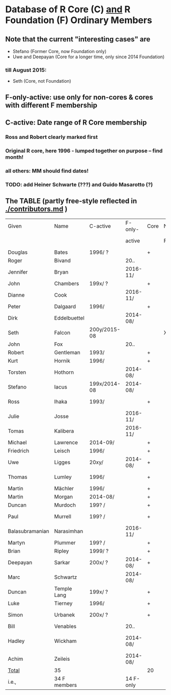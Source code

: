 
* Database of R Core (C)  _and_ R Foundation (F) Ordinary Members

** Note that the current "interesting cases" are
- Stefano (Former Core, now Foundation only)
- Uwe and Deepayan (Core for a longer time, only since 2014 Foundation)
*** till August 2015:
- Seth (Core, not Foundation)

** F-only-active: use only for non-cores & cores with different F membership

** C-active:  Date range of R Core membership
*** Ross and Robert clearly marked first
*** Original R core, here 1996 - lumped together on purpose -- find month!
*** all others: MM should find dates!
*** TODO: add Heiner Schwarte (???) and Guido Masarotto (?)

** The TABLE (partly free-style reflected in [[./contributors.md]] )
|-----------------+--------------+--------------+-----------+------+----+----------------------+---|
| Given           | Name         | C-active     | F-only-   | Core | No | Location(s)          |   |
|                 |              |              | active    |      | F  | (<orig>, <current>)  |   |
|-----------------+--------------+--------------+-----------+------+----+----------------------+---|
| Douglas         | Bates        | 1996/  ?     |           | +    |    | USA                  |   |
| Roger           | Bivand       |              | 20..      |      |    | Norway               |   |
| Jennifer        | Bryan        |              | 2016-11/  |      |    | Canada               |   |
| John            | Chambers     | 199x/  ?     |           | +    |    | USA                  |   |
| Dianne          | Cook         |              | 2016-11/  |      |    | Australia            |   |
| Peter           | Dalgaard     | 1996/        |           | +    |    | Denmark              |   |
| Dirk            | Eddelbuettel |              | 2014-08/  |      |    | USA                  |   |
| Seth            | Falcon       | 200y/2015-08 |           |      | X  | USA                  |   |
| John            | Fox          |              | 20..      |      |    | Canada               |   |
| Robert          | Gentleman    | 1993/        |           | +    |    | USA                  |   |
| Kurt            | Hornik       | 1996/        |           | +    |    | Austria              |   |
| Torsten         | Hothorn      |              | 2014-08/  |      |    | Germany, Switzerland |   |
| Stefano         | Iacus        | 199x/2014-08 | 2014-08/  |      |    | Italy                |   |
| Ross            | Ihaka        | 1993/        |           | +    |    | New Zealand          |   |
| Julie           | Josse        |              | 2016-11/  |      |    | France               |   |
| Tomas           | Kalibera     |              | 2016-11/  |      |    | Czechia, USA         |   |
| Michael         | Lawrence     | 2014-09/     |           | +    |    | USA                  |   |
| Friedrich       | Leisch       | 1996/        |           | +    |    | Austria              |   |
| Uwe             | Ligges       | 20xy/        | 2014-08/  | +    |    | Germany              |   |
| Thomas          | Lumley       | 1996/        |           | +    |    | USA, New Zealand     |   |
| Martin          | Mächler      | 1996/        |           | +    |    | Switzerland          |   |
| Martin          | Morgan       | 2014-08/     |           | +    |    | USA                  |   |
| Duncan          | Murdoch      | 199? /       |           | +    |    | Canada               |   |
| Paul            | Murrell      | 199? /       |           | +    |    | New Zealand          |   |
| Balasubramanian | Narasimhan   |              | 2016-11/  |      |    | USA                  |   |
| Martyn          | Plummer      | 199? /       |           | +    |    | France               |   |
| Brian           | Ripley       | 1999/ ?      |           | +    |    | UK                   |   |
| Deepayan        | Sarkar       | 200x/ ?      | 2014-08/  | +    |    | India                |   |
| Marc            | Schwartz     |              | 2014-08/  |      |    | USA                  |   |
| Duncan          | Temple Lang  | 199x/ ?      |           | +    |    | USA                  |   |
| Luke            | Tierney      | 1996/        |           | +    |    | USA                  |   |
| Simon           | Urbanek      | 200x/ ?      |           | +    |    | Germany, USA         |   |
| Bill            | Venables     |              | 20..      |      |    | Australia            |   |
| Hadley          | Wickham      |              | 2014-08/  |      |    | New Zealand, USA     |   |
| Achim           | Zeileis      |              | 2014-08/  |      |    | Germany, Austria     |   |
|-----------------+--------------+--------------+-----------+------+----+----------------------+---|
| _Total_         | 35           |              |           | 20   |    |                      |   |
|-----------------+--------------+--------------+-----------+------+----+----------------------+---|
| i.e.,           | 34 F members |              | 14 F-only |      |    |                      |   |
